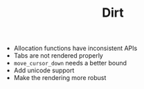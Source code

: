 #+TITLE: Dirt

- Allocation functions have inconsistent APIs
- Tabs are not rendered properly
- =move_cursor_down= needs a better bound
- Add unicode support
- Make the rendering more robust
